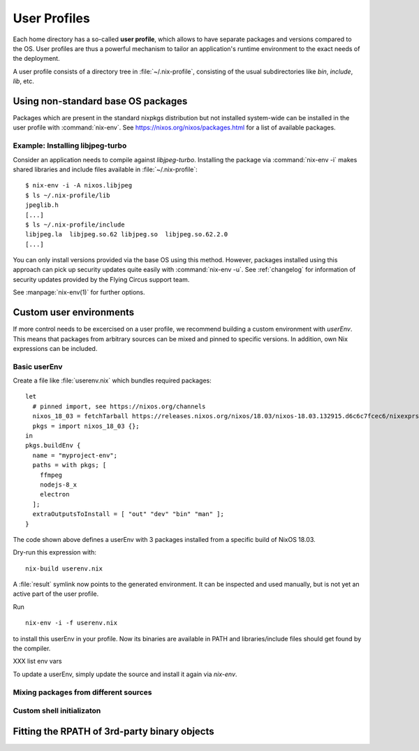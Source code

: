 .. _user_profile:

User Profiles
=============

Each home directory has a so-called **user profile**, which allows to have
separate packages and versions compared to the OS. User profiles are thus a
powerful mechanism to tailor an application's runtime environment to the exact
needs of the deployment.

A user profile consists of a directory tree in :file:`~/.nix-profile`,
consisting of the usual subdirectories like *bin*, *include*, *lib*, etc.

Using non-standard base OS packages
-----------------------------------

Packages which are present in the standard nixpkgs distribution but not
installed system-wide can be installed in the user profile with
:command:`nix-env`. See https://nixos.org/nixos/packages.html for a list of
available packages.

Example: Installing libjpeg-turbo
^^^^^^^^^^^^^^^^^^^^^^^^^^^^^^^^^

Consider an application needs to compile against `libjpeg-turbo`. Installing the
package via :command:`nix-env -i` makes shared libraries and include files
available in :file:`~/.nix-profile`::

   $ nix-env -i -A nixos.libjpeg
   $ ls ~/.nix-profile/lib
   jpeglib.h
   [...]
   $ ls ~/.nix-profile/include
   libjpeg.la  libjpeg.so.62 libjpeg.so  libjpeg.so.62.2.0
   [...]

You can only install versions provided via the base OS using this method.
However, packages installed using this approach can pick up security updates
quite easily with :command:`nix-env -u`. See :ref:`changelog` for information of
security updates provided by the Flying Circus support team.

See :manpage:`nix-env(1)` for further options.


Custom user environments
------------------------

If more control needs to be excercised on a user profile, we recommend building
a custom environment with `userEnv`. This means that packages from arbitrary
sources can be mixed and pinned to specific versions. In addition, own Nix
expressions can be included.

Basic userEnv
^^^^^^^^^^^^^

.. highlight:: default
   :linenothreshold: 3

Create a file like :file:`userenv.nix` which bundles required packages::

   let
     # pinned import, see https://nixos.org/channels
     nixos_18_03 = fetchTarball https://releases.nixos.org/nixos/18.03/nixos-18.03.132915.d6c6c7fcec6/nixexprs.tar.xz;
     pkgs = import nixos_18_03 {};
   in
   pkgs.buildEnv {
     name = "myproject-env";
     paths = with pkgs; [
       ffmpeg
       nodejs-8_x
       electron
     ];
     extraOutputsToInstall = [ "out" "dev" "bin" "man" ];
   }

The code shown above defines a userEnv with 3 packages installed from a specific
build of NixOS 18.03.

Dry-run this expression with::

   nix-build userenv.nix

A :file:`result` symlink now points to the generated environment. It can be
inspected and used manually, but is not yet an active part of the user profile.

Run ::

   nix-env -i -f userenv.nix

to install this userEnv in your profile. Now its binaries are available in PATH
and libraries/include files should get found by the compiler.

XXX list env vars

To update a userEnv, simply update the source and install it again via
`nix-env`.

Mixing packages from different sources
^^^^^^^^^^^^^^^^^^^^^^^^^^^^^^^^^^^^^^

Custom shell initializaton
^^^^^^^^^^^^^^^^^^^^^^^^^^


Fitting the RPATH of 3rd-party binary objects
---------------------------------------------
